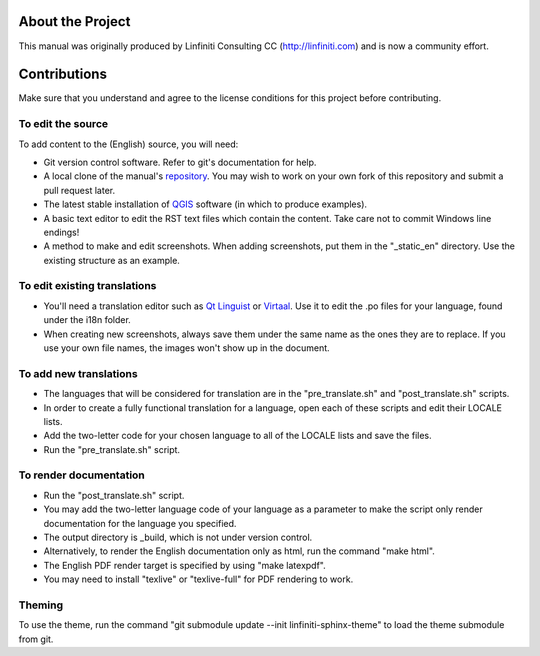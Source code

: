 About the Project
=================

This manual was originally produced by Linfiniti Consulting CC
(http://linfiniti.com) and is now a community effort.

Contributions
=============

Make sure that you understand and agree to the license conditions for this
project before contributing.

To edit the source
------------------

To add content to the (English) source, you will need:

* Git version control software. Refer to git's documentation for help.
* A local clone of the manual's `repository
  <https://github.com/qgis/QGIS-Training-Manual>`_. You may wish to work on
  your own fork of this repository and submit a pull request later.
* The latest stable installation of `QGIS <http://qgis.org/>`_ software (in
  which to produce examples).
* A basic text editor to edit the RST text files which contain the content.
  Take care not to commit Windows line endings!
* A method to make and edit screenshots. When adding screenshots, put them in
  the "_static_en" directory. Use the existing structure as an example.

To edit existing translations
-----------------------------

* You'll need a translation editor such as `Qt Linguist
  <http://code.google.com/p/qtlinguistdownload/>`_ or `Virtaal
  <http://translate.sourceforge.net/wiki/virtaal/index>`_. Use it to edit the
  .po files for your language, found under the i18n folder.
* When creating new screenshots, always save them under the same name as the
  ones they are to replace. If you use your own file names, the images won't
  show up in the document.

To add new translations
-----------------------

* The languages that will be considered for translation are in the
  "pre_translate.sh" and "post_translate.sh" scripts.
* In order to create a fully functional translation for a language, open each
  of these scripts and edit their LOCALE lists.
* Add the two-letter code for your chosen language to all of the LOCALE lists
  and save the files.
* Run the "pre_translate.sh" script.

To render documentation
-----------------------

* Run the "post_translate.sh" script.
* You may add the two-letter language code of your language as a parameter to
  make the script only render documentation for the language you specified.
* The output directory is _build, which is not under version control.
* Alternatively, to render the English documentation only as html, run the
  command "make html".
* The English PDF render target is specified by using "make latexpdf".
* You may need to install "texlive" or "texlive-full" for PDF rendering to
  work.

Theming
-------

To use the theme, run the command "git submodule update --init
linfiniti-sphinx-theme" to load the theme submodule from git.
